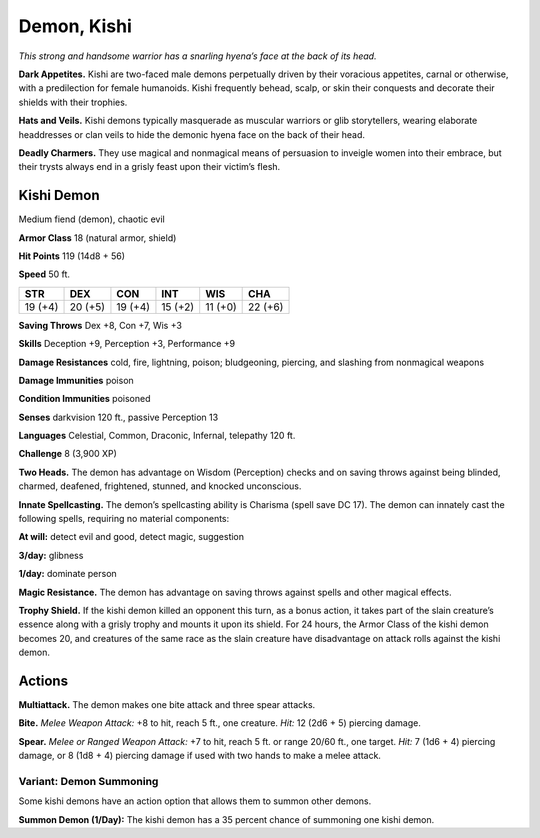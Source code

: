 
.. _tob:kishi-demon:

Demon, Kishi
------------

*This strong and handsome warrior has a snarling hyena’s face at
the back of its head.*

**Dark Appetites.** Kishi are two-faced male demons
perpetually driven by their voracious appetites, carnal or
otherwise, with a predilection for female humanoids. Kishi
frequently behead, scalp, or skin their conquests and decorate
their shields with their trophies.

**Hats and Veils.** Kishi demons typically masquerade as
muscular warriors or glib storytellers, wearing elaborate
headdresses or clan veils to hide the demonic hyena face on the
back of their head.

**Deadly Charmers.** They use magical and nonmagical means
of persuasion to inveigle women into their embrace, but their
trysts always end in a grisly feast upon their victim’s flesh.

Kishi Demon
~~~~~~~~~~~

Medium fiend (demon), chaotic evil

**Armor Class** 18 (natural armor, shield)

**Hit Points** 119 (14d8 + 56)

**Speed** 50 ft.

+-----------+-----------+-----------+-----------+-----------+-----------+
| STR       | DEX       | CON       | INT       | WIS       | CHA       |
+===========+===========+===========+===========+===========+===========+
| 19 (+4)   | 20 (+5)   | 19 (+4)   | 15 (+2)   | 11 (+0)   | 22 (+6)   |
+-----------+-----------+-----------+-----------+-----------+-----------+

**Saving Throws** Dex +8, Con +7, Wis +3

**Skills** Deception +9, Perception +3, Performance +9

**Damage Resistances** cold, fire, lightning, poison; bludgeoning,
piercing, and slashing from nonmagical weapons

**Damage Immunities** poison

**Condition Immunities** poisoned

**Senses** darkvision 120 ft., passive Perception 13

**Languages** Celestial, Common, Draconic, Infernal, telepathy
120 ft.

**Challenge** 8 (3,900 XP)

**Two Heads.** The demon has advantage on Wisdom (Perception)
checks and on saving throws against being blinded, charmed,
deafened, frightened, stunned, and knocked unconscious.

**Innate Spellcasting.** The demon’s spellcasting ability is
Charisma (spell save DC 17). The demon can innately cast the
following spells, requiring no material components:

**At will:** detect evil and good, detect magic, suggestion

**3/day:** glibness

**1/day:** dominate person

**Magic Resistance.** The demon has advantage on saving throws
against spells and other magical effects.

**Trophy Shield.** If the kishi demon killed an opponent this turn,
as a bonus action, it takes part of the slain creature’s essence
along with a grisly trophy and mounts it upon its shield. For
24 hours, the Armor Class of the kishi demon becomes 20,
and creatures of the same race as the slain creature have
disadvantage on attack rolls against the kishi demon.

Actions
~~~~~~~

**Multiattack.** The demon makes one bite attack and three spear
attacks.

**Bite.** *Melee Weapon Attack:* +8 to hit, reach 5 ft., one creature.
*Hit:* 12 (2d6 + 5) piercing damage.

**Spear.** *Melee or Ranged Weapon Attack:* +7 to hit, reach 5 ft. or
range 20/60 ft., one target. *Hit:* 7 (1d6 + 4) piercing damage, or
8 (1d8 + 4) piercing damage if used with two hands to make a
melee attack.

Variant: Demon Summoning
^^^^^^^^^^^^^^^^^^^^^^^^

Some kishi demons have an action option that allows them to
summon other demons.

**Summon Demon (1/Day):** The kishi demon has a 35 percent
chance of summoning one kishi demon.
